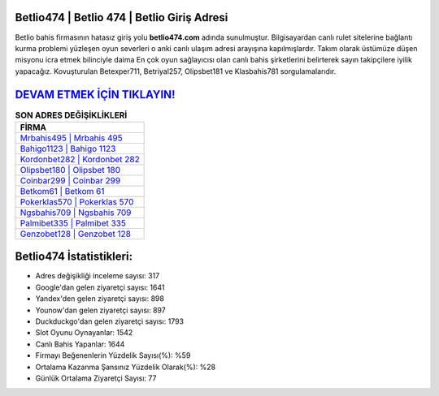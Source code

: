 ﻿Betlio474 | Betlio 474 | Betlio Giriş Adresi
===================================

.. image:: images/betlio-giris.jpg
   :width: 600
   
Betlio bahis firmasının hatasız giriş yolu **betlio474.com** adında sunulmuştur. Bilgisayardan canlı rulet sitelerine bağlantı kurma problemi yüzleşen oyun severleri o anki canlı ulaşım adresi arayışına kapılmışlardır. Takım olarak üstümüze düşen misyonu icra etmek bilinciyle daima En çok oyun sağlayıcısı olan canlı bahis şirketlerini belirterek sayın takipçilere iyilik yapacağız. Kovuşturulan Betexper711, Betriyal257, Olipsbet181 ve Klasbahis781 sorgulamalarıdır.

`DEVAM ETMEK İÇİN TIKLAYIN! <https://uclck.me/gonow>`_
==============

.. list-table:: **SON ADRES DEĞİŞİKLİKLERİ**
   :widths: 100
   :header-rows: 1

   * - FİRMA
   * - `Mrbahis495 | Mrbahis 495 <mrbahis495-mrbahis-495-mrbahis-giris-adresi.html>`_
   * - `Bahigo1123 | Bahigo 1123 <bahigo1123-bahigo-1123-bahigo-giris-adresi.html>`_
   * - `Kordonbet282 | Kordonbet 282 <kordonbet282-kordonbet-282-kordonbet-giris-adresi.html>`_	 
   * - `Olipsbet180 | Olipsbet 180 <olipsbet180-olipsbet-180-olipsbet-giris-adresi.html>`_	 
   * - `Coinbar299 | Coinbar 299 <coinbar299-coinbar-299-coinbar-giris-adresi.html>`_ 
   * - `Betkom61 | Betkom 61 <betkom61-betkom-61-betkom-giris-adresi.html>`_
   * - `Pokerklas570 | Pokerklas 570 <pokerklas570-pokerklas-570-pokerklas-giris-adresi.html>`_	 
   * - `Ngsbahis709 | Ngsbahis 709 <ngsbahis709-ngsbahis-709-ngsbahis-giris-adresi.html>`_
   * - `Palmibet335 | Palmibet 335 <palmibet335-palmibet-335-palmibet-giris-adresi.html>`_
   * - `Genzobet128 | Genzobet 128 <genzobet128-genzobet-128-genzobet-giris-adresi.html>`_
	 
Betlio474 İstatistikleri:
===================================	 
* Adres değişikliği inceleme sayısı: 317
* Google'dan gelen ziyaretçi sayısı: 1641
* Yandex'den gelen ziyaretçi sayısı: 898
* Younow'dan gelen ziyaretçi sayısı: 897
* Duckduckgo'dan gelen ziyaretçi sayısı: 1793
* Slot Oyunu Oynayanlar: 1542
* Canlı Bahis Yapanlar: 1644
* Firmayı Beğenenlerin Yüzdelik Sayısı(%): %59
* Ortalama Kazanma Şansınız Yüzdelik Olarak(%): %28
* Günlük Ortalama Ziyaretçi Sayısı: 77
